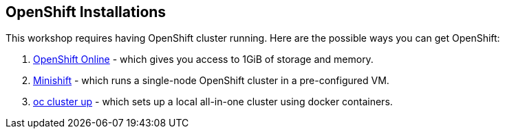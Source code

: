 ## OpenShift Installations

This workshop requires having OpenShift cluster running. Here are the possible ways
you can get OpenShift:

. https://www.openshift.com/[OpenShift Online] - which gives you access to 1GiB
  of storage and memory.
. https://www.openshift.org/minishift/[Minishift] - which runs a single-node
  OpenShift cluster in a pre-configured VM.
. https://github.com/openshift/origin/blob/master/docs/cluster_up_down.md[oc cluster up] -
  which sets up a local all-in-one cluster using docker containers.
